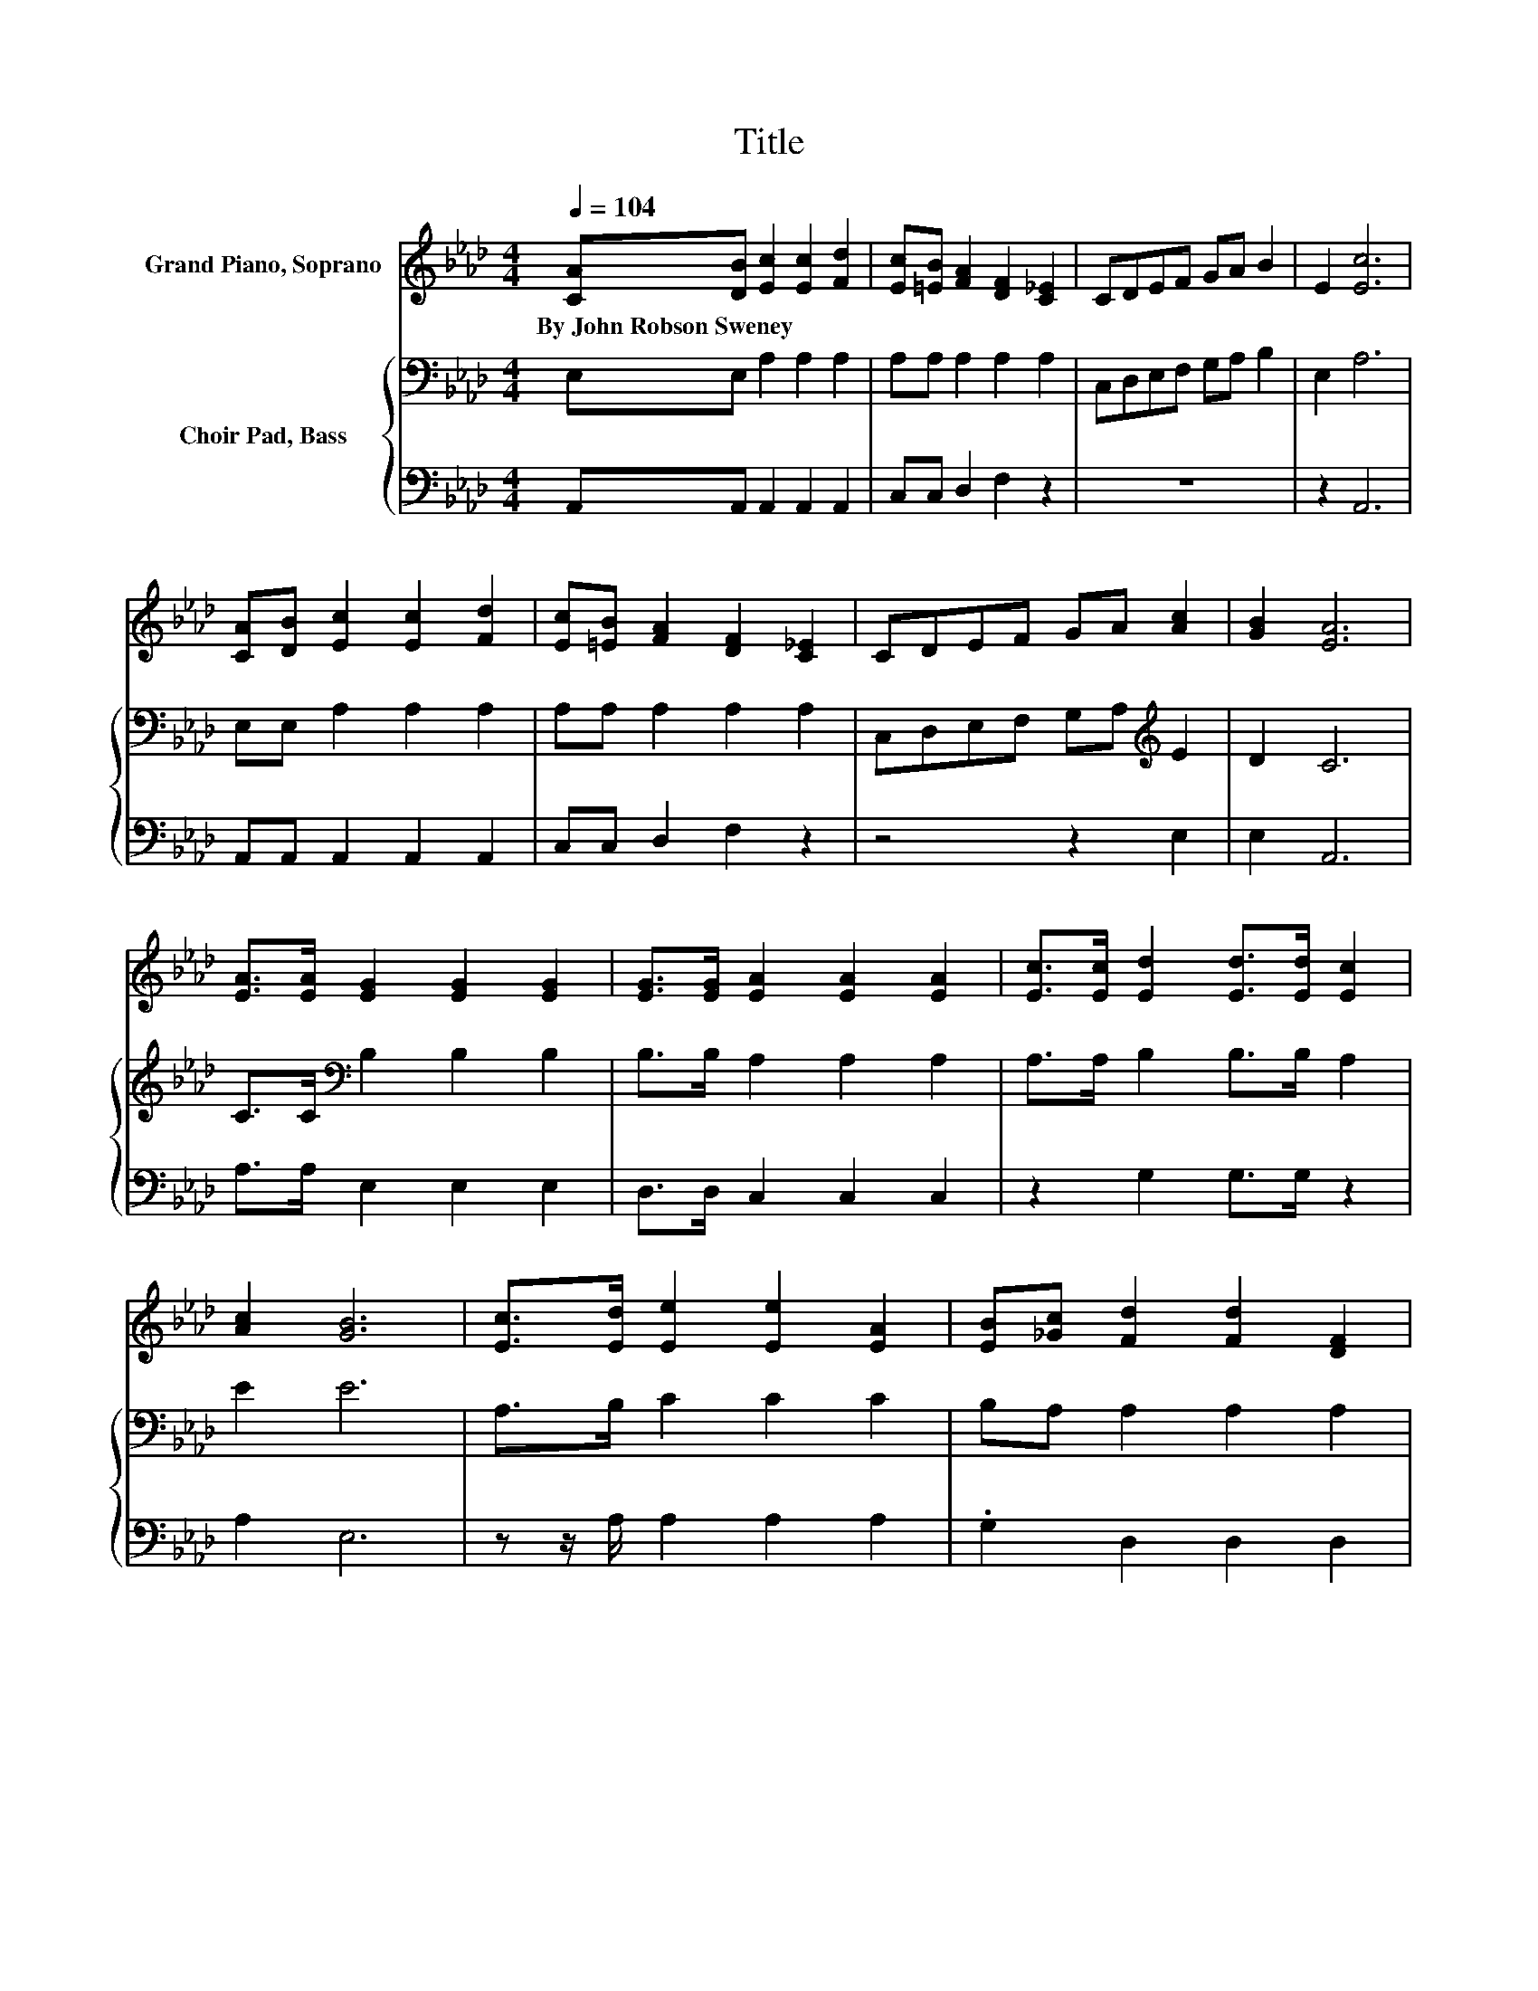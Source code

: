 X:1
T:Title
%%score ( 1 2 ) { 3 | 4 }
L:1/8
Q:1/4=104
M:4/4
K:Ab
V:1 treble nm="Grand Piano, Soprano"
V:2 treble 
V:3 bass nm="Choir Pad, Bass"
V:4 bass 
V:1
 [CA][DB] [Ec]2 [Ec]2 [Fd]2 | [Ec][=EB] [FA]2 [DF]2 [C_E]2 | CDEF GA B2 | E2 [Ec]6 | %4
w: By~John~Robson~Sweney * * * *||||
 [CA][DB] [Ec]2 [Ec]2 [Fd]2 | [Ec][=EB] [FA]2 [DF]2 [C_E]2 | CDEF GA [Ac]2 | [GB]2 [EA]6 | %8
w: ||||
 [EA]>[EA] [EG]2 [EG]2 [EG]2 | [EG]>[EG] [EA]2 [EA]2 [EA]2 | [Ec]>[Ec] [Ed]2 [Ed]>[Ed] [Ec]2 | %11
w: |||
 [Ac]2 [GB]6 | [Ec]>[Ed] [Ee]2 [Ee]2 [EA]2 | [EB][_Gc] [Fd]2 [Fd]2 [DF]2 | %14
w: |||
 [Fd]2 [Ec]2 [EB][EA] [EG]2 | [EB]2 [EA]6 | z2 e6 | z2 e6 | EEAG AB c2 | z2 e6 | %20
w: ||||||
 E2 [Ec]2 [Ec]2 [Fd]2 | [Ec][=EB] [FA]2 [FA]2 [FB]2 | [FA][DF] [CE]2 [EA][Ac] [Ge]2 | %23
w: |||
 [EG]2 [EA]6- | [EA]2 z2 z4 |] %25
w: ||
V:2
 x8 | x8 | x8 | x8 | x8 | x8 | x8 | x8 | x8 | x8 | x8 | x8 | x8 | x8 | x8 | x8 | Ac z2 A2 A2 | %17
 Bd z2 B2 A2 | x8 | A2 G2 A2 G2 | x8 | x8 | x8 | x8 | x8 |] %25
V:3
 E,E, A,2 A,2 A,2 | A,A, A,2 A,2 A,2 | C,D,E,F, G,A, B,2 | E,2 A,6 | E,E, A,2 A,2 A,2 | %5
 A,A, A,2 A,2 A,2 | C,D,E,F, G,A,[K:treble] E2 | D2 C6 | C>C[K:bass] B,2 B,2 B,2 | %9
 B,>B, A,2 A,2 A,2 | A,>A, B,2 B,>B, A,2 | E2 E6 | A,>B, C2 C2 C2 | B,A, A,2 A,2 A,2 | %14
 A,2 A,2[K:treble] DC B,2 | D2 C6 | z4 C2 B,2 | z4[K:bass] D2 C2 | E,E,A,G, A,B, C2 | %19
 A,2 B,2 C2 B,2 | B,2 A,2 A,2 A,2 | A,A, A,2[K:treble] D2 D2 | DA, A,2 C2 B,2 | D2 C6- | %24
 C2 z2 z4 |] %25
V:4
 A,,A,, A,,2 A,,2 A,,2 | C,C, D,2 F,2 z2 | z8 | z2 A,,6 | A,,A,, A,,2 A,,2 A,,2 | C,C, D,2 F,2 z2 | %6
 z4 z2 E,2 | E,2 A,,6 | A,>A, E,2 E,2 E,2 | D,>D, C,2 C,2 C,2 | z2 G,2 G,>G, z2 | A,2 E,6 | %12
 z z/ A,/ A,2 A,2 A,2 | .G,2 D,2 D,2 D,2 | D,2 E,2 E,E, E,2 | E,2 A,,6 | z4 A,2 E,2 | z4 E,2 A,2 | %18
 z8 | z2 E,2 A,2 E,2 | G,2 z2 z4 | C,C, D,2 D,2 D,2 | D,D, E,2 E,2 E,2 | E,2 A,,6- | A,,2 z2 z4 |] %25

